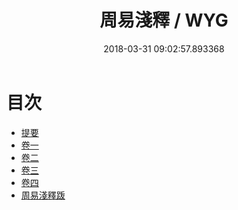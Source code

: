 #+TITLE: 周易淺釋 / WYG
#+DATE: 2018-03-31 09:02:57.893368
* 目次
 - [[file:KR1a0152_000.txt::000-1b][提要]]
 - [[file:KR1a0152_001.txt::001-1a][卷一]]
 - [[file:KR1a0152_002.txt::002-1a][卷二]]
 - [[file:KR1a0152_003.txt::003-1a][卷三]]
 - [[file:KR1a0152_004.txt::004-1a][卷四]]
 - [[file:KR1a0152_005.txt::005-1a][周易淺釋䟦]]
